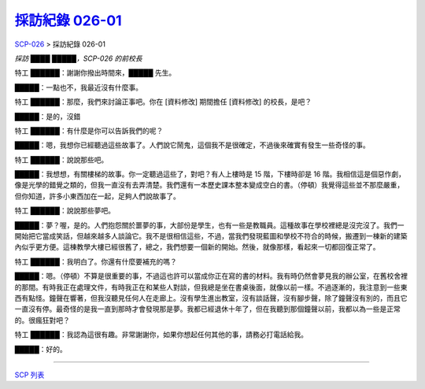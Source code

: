 =================================================================
`採訪紀錄 026-01 <http://www.scp-wiki.net/interview-log-026-01>`_
=================================================================

`SCP-026 <scp-026.rst>`_ > 採訪紀錄 026-01

*採訪 ████ █████，SCP-026 的前校長*

特工 ██████：謝謝你撥出時間來，█████ 先生。

█████：一點也不，我最近沒有什麼事。

特工 ██████：那麼，我們來討論正事吧。你在 [資料修改] 期間擔任 [資料修改] 的校長，是吧？

█████：是的，沒錯

特工 ██████：有什麼是你可以告訴我們的呢？

█████：嗯，我想你已經聽過這些故事了。人們說它鬧鬼，這個我不是很確定，不過後來確實有發生一些奇怪的事。

特工 ██████：說說那些吧。

█████：我想想，有關樓梯的故事。你一定聽過這些了，對吧？有人上樓時是 15 階，下樓時卻是 16 階。我相信這是個惡作劇，像是光學的錯覺之類的，但我一直沒有去弄清楚。我們還有一本歷史課本整本變成空白的書。（停頓）我覺得這些並不那麼嚴重，但你知道，許多小東西加在一起，足夠人們說故事了。

特工 ██████：說說那些夢吧。

█████：夢？喔，是的。人們抱怨關於噩夢的事，大部份是學生，也有一些是教職員。這種故事在學校裡總是沒完沒了。我們一開始把它當成笑話，但越來越多人談論它。我不是很相信這些，不過，當我們發現藍圖和學校不符合的時候，搬遷到一棟新的建築內似乎更方便。這棟教學大樓已經很舊了，總之，我們想要一個新的開始。然後，就像那樣，看起來一切都回復正常了。

特工 ██████：我明白了。你還有什麼要補充的嗎？

█████：嗯。（停頓）不算是很重要的事，不過這也許可以當成你正在寫的書的材料。我有時仍然會夢見我的辦公室，在舊校舍裡的那間。有時我正在處理文件，有時我正在和某些人對談，但我總是坐在書桌後面，就像以前一樣。不過逐漸的，我注意到一些東西有點怪。鐘聲在響著，但我沒聽見任何人在走廊上。沒有學生進出教室，沒有談話聲，沒有腳步聲，除了鐘聲沒有別的，而且它一直沒有停。最奇怪的是我一直到那時才會發現那是夢。我都已經退休十年了，但在我聽到那個鐘聲以前，我都以為一些是正常的。很瘋狂對吧？

特工 ██████：我認為這很有趣。非常謝謝你，如果你想起任何其他的事，請務必打電話給我。

█████：好的。

--------

`SCP 列表 <index.rst>`_
